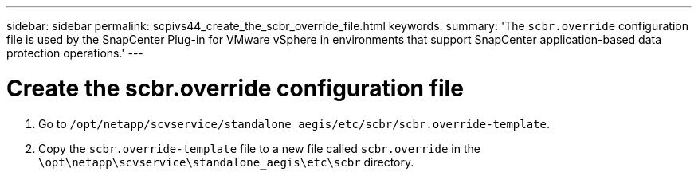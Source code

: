 ---
sidebar: sidebar
permalink: scpivs44_create_the_scbr_override_file.html
keywords:
summary: 'The `scbr.override` configuration file is used by the SnapCenter Plug-in for VMware vSphere in environments that support SnapCenter application-based data protection operations.'
---

= Create the scbr.override configuration file
:hardbreaks:
:nofooter:
:icons: font
:linkattrs:
:imagesdir: ./media/


. Go to `/opt/netapp/scvservice/standalone_aegis/etc/scbr/scbr.override-template`.
. Copy the `scbr.override-template` file to a new file called `scbr.override` in the `\opt\netapp\scvservice\standalone_aegis\etc\scbr` directory.
// BURT 1378132 observation 62, March 2021 Ronya
